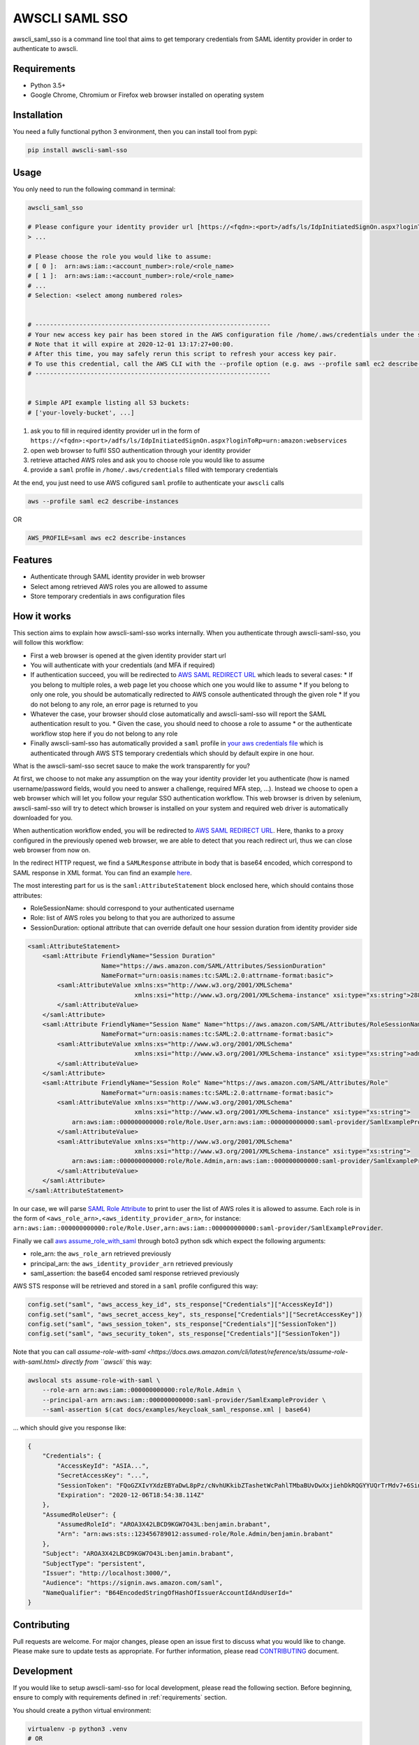 ===============
AWSCLI SAML SSO
===============

.. image:: https://img.shields.io/pypi/v/awscli_saml_sso
        :target: https://pypi.org/pypi/awscli_saml_sso

.. image:: https://img.shields.io/pypi/l/awscli_saml_sso
        :target: https://pypi.org/pypi/awscli_saml_sso

.. image:: https://img.shields.io/pypi/pyversions/awscli_saml_sso
        :target: https://pypi.org/pypi/awscli_saml_sso

awscli_saml_sso is a command line tool that aims to get temporary credentials from SAML identity provider in order to authenticate to awscli.

.. _requirements:
Requirements
------------

* Python 3.5+
* Google Chrome, Chromium or Firefox web browser installed on operating system

.. _installation:
Installation
------------

You need a fully functional python 3 environment, then you can install tool from pypi:

.. code-block:: shell

    pip install awscli-saml-sso

.. _usage:
Usage
-----

You only need to run the following command in terminal:

.. code-block:: shell

    awscli_saml_sso

    # Please configure your identity provider url [https://<fqdn>:<port>/adfs/ls/IdpInitiatedSignOn.aspx?loginToRp=urn:amazon:webservices]:
    > ...

    # Please choose the role you would like to assume:
    # [ 0 ]:  arn:aws:iam::<account_number>:role/<role_name>
    # [ 1 ]:  arn:aws:iam::<account_number>:role/<role_name>
    # ...
    # Selection: <select among numbered roles>


    # ----------------------------------------------------------------
    # Your new access key pair has been stored in the AWS configuration file /home/.aws/credentials under the saml profile.
    # Note that it will expire at 2020-12-01 13:17:27+00:00.
    # After this time, you may safely rerun this script to refresh your access key pair.
    # To use this credential, call the AWS CLI with the --profile option (e.g. aws --profile saml ec2 describe-instances).
    # ----------------------------------------------------------------


    # Simple API example listing all S3 buckets:
    # ['your-lovely-bucket', ...]

1. ask you to fill in required identity provider url in the form of ``https://<fqdn>:<port>/adfs/ls/IdpInitiatedSignOn.aspx?loginToRp=urn:amazon:webservices``
2. open web browser to fulfil SSO authentication through your identity provider
3. retrieve attached AWS roles and ask you to choose role you would like to assume
4. provide a ``saml`` profile in ``/home/.aws/credentials`` filled with temporary credentials

At the end, you just need to use AWS cofigured ``saml`` profile to authenticate your ``awscli`` calls

.. code-block:: shell

    aws --profile saml ec2 describe-instances

OR

.. code-block:: shell

    AWS_PROFILE=saml aws ec2 describe-instances

.. _features:
Features
--------

* Authenticate through SAML identity provider in web browser
* Select among retrieved AWS roles you are allowed to assume
* Store temporary credentials in aws configuration files

.. _how-it-works:
How it works
------------

This section aims to explain how awscli-saml-sso works internally. When you authenticate through awscli-saml-sso, you will follow this workflow:

* First a web browser is opened at the given identity provider start url
* You will authenticate with your credentials (and MFA if required)
* If authentication succeed, you will be redirected to `AWS SAML REDIRECT URL <https://signin.aws.amazon.com/saml>`_ which leads to several cases:
  * If you belong to multiple roles, a web page let you choose which one you would like to assume
  * If you belong to only one role, you should be automatically redirected to AWS console authenticated through the given role
  * If you do not belong to any role, an error page is returned to you
* Whatever the case, your browser should close automatically and awscli-saml-sso will report the SAML authentication result to you.
  * Given the case, you should need to choose a role to assume
  * or the authenticate workflow stop here if you do not belong to any role
* Finally awscli-saml-sso has automatically provided a ``saml`` profile in `your aws credentials file <~/.aws/credentials>`_ which is authenticated through AWS STS temporary credentials which should by default expire in one hour.


What is the awscli-saml-sso secret sauce to make the work transparently for you?

At first, we choose to not make any assumption on the way your identity provider let you authenticate (how is named username/password fields, would you need to answer a challenge, required MFA step, ...).
Instead we choose to open a web browser which will let you follow your regular SSO authentication workflow.
This web browser is driven by selenium, awscli-saml-sso will try to detect which browser is installed on your system and required web driver is automatically downloaded for you.

When authentication workflow ended, you will be redirected to `AWS SAML REDIRECT URL <https://signin.aws.amazon.com/saml>`_.
Here, thanks to a proxy configured in the previously opened web browser, we are able to detect that you reach redirect url, thus we can close web browser from now on.

In the redirect HTTP request, we find a ``SAMLResponse`` attribute in body that is base64 encoded, which correspond to SAML response in XML format.
You can find an example `here <docs/examples/keycloak_saml_response.xml>`_.

The most interesting part for us is the ``saml:AttributeStatement`` block enclosed here, which should contains those attributes:

* RoleSessionName: should correspond to your authenticated username
* Role: list of AWS roles you belong to that you are authorized to assume
* SessionDuration: optional attribute that can override default one hour session duration from identity provider side

.. code-block:: xml

    <saml:AttributeStatement>
        <saml:Attribute FriendlyName="Session Duration"
                        Name="https://aws.amazon.com/SAML/Attributes/SessionDuration"
                        NameFormat="urn:oasis:names:tc:SAML:2.0:attrname-format:basic">
            <saml:AttributeValue xmlns:xs="http://www.w3.org/2001/XMLSchema"
                                 xmlns:xsi="http://www.w3.org/2001/XMLSchema-instance" xsi:type="xs:string">28800
            </saml:AttributeValue>
        </saml:Attribute>
        <saml:Attribute FriendlyName="Session Name" Name="https://aws.amazon.com/SAML/Attributes/RoleSessionName"
                        NameFormat="urn:oasis:names:tc:SAML:2.0:attrname-format:basic">
            <saml:AttributeValue xmlns:xs="http://www.w3.org/2001/XMLSchema"
                                 xmlns:xsi="http://www.w3.org/2001/XMLSchema-instance" xsi:type="xs:string">admin
            </saml:AttributeValue>
        </saml:Attribute>
        <saml:Attribute FriendlyName="Session Role" Name="https://aws.amazon.com/SAML/Attributes/Role"
                        NameFormat="urn:oasis:names:tc:SAML:2.0:attrname-format:basic">
            <saml:AttributeValue xmlns:xs="http://www.w3.org/2001/XMLSchema"
                                 xmlns:xsi="http://www.w3.org/2001/XMLSchema-instance" xsi:type="xs:string">
                arn:aws:iam::000000000000:role/Role.User,arn:aws:iam::000000000000:saml-provider/SamlExampleProvider
            </saml:AttributeValue>
            <saml:AttributeValue xmlns:xs="http://www.w3.org/2001/XMLSchema"
                                 xmlns:xsi="http://www.w3.org/2001/XMLSchema-instance" xsi:type="xs:string">
                arn:aws:iam::000000000000:role/Role.Admin,arn:aws:iam::000000000000:saml-provider/SamlExampleProvider
            </saml:AttributeValue>
        </saml:Attribute>
    </saml:AttributeStatement>


In our case, we will parse `SAML Role Attribute <https://aws.amazon.com/SAML/Attributes/Role>`_ to print to user the list of AWS roles it is allowed to assume.
Each role is in the form of ``<aws_role_arn>,<aws_identity_provider_arn>``, for instance: ``arn:aws:iam::000000000000:role/Role.User,arn:aws:iam::000000000000:saml-provider/SamlExampleProvider``.

Finally we call `aws assume_role_with_saml <https://boto3.amazonaws.com/v1/documentation/api/latest/reference/services/sts.html#STS.Client.assume_role_with_saml>`_ through boto3 python sdk which expect the following arguments:

* role_arn: the ``aws_role_arn`` retrieved previously
* principal_arn: the ``aws_identity_provider_arn`` retrieved previously
* saml_assertion: the base64 encoded saml response retrieved previously

AWS STS response will be retrieved and stored in a ``saml`` profile configured this way:

.. code-block:: python

    config.set("saml", "aws_access_key_id", sts_response["Credentials"]["AccessKeyId"])
    config.set("saml", "aws_secret_access_key", sts_response["Credentials"]["SecretAccessKey"])
    config.set("saml", "aws_session_token", sts_response["Credentials"]["SessionToken"])
    config.set("saml", "aws_security_token", sts_response["Credentials"]["SessionToken"])


Note that you can call `assume-role-with-saml <https://docs.aws.amazon.com/cli/latest/reference/sts/assume-role-with-saml.html> directly from ``awscli`` this way:

.. code-block:: shell

    awslocal sts assume-role-with-saml \
        --role-arn arn:aws:iam::000000000000:role/Role.Admin \
        --principal-arn arn:aws:iam::000000000000:saml-provider/SamlExampleProvider \
        --saml-assertion $(cat docs/examples/keycloak_saml_response.xml | base64)

... which should give you response like:

.. code-block:: json

    {
        "Credentials": {
            "AccessKeyId": "ASIA...",
            "SecretAccessKey": "...",
            "SessionToken": "FQoGZXIvYXdzEBYaDwL8pPz/cNvhUKkibZTashetWcPahlTMbaBUvDwXxjiehDkRQGYYUQrTrMdv7+6SinGiDNBiB7ZKEoyfDja6vhHwnBP2UcY/XozN+MFFPGEMhHcsUqPApwOErN37uHAM5kIOukhGlNmIPvPVWZtDoWryAuygKbqZTWwKecCwtURG2I0KF8MpS+s6SaG6EOUl5OJf/mJJQvH725q2VOWUk7HBezFCIXO+t3L8SzMygdt2FNzwUenhazYvDs2ngSlsbFbAaeeMHikZrWgTs6GkUv1uyAknpTRnInmwBDHb7SZAqpDmc7Q9+b+NXTcO1qzx/eMarHHlFQyeEEI3BEc=",
            "Expiration": "2020-12-06T18:54:38.114Z"
        },
        "AssumedRoleUser": {
            "AssumedRoleId": "AROA3X42LBCD9KGW7O43L:benjamin.brabant",
            "Arn": "arn:aws:sts::123456789012:assumed-role/Role.Admin/benjamin.brabant"
        },
        "Subject": "AROA3X42LBCD9KGW7O43L:benjamin.brabant",
        "SubjectType": "persistent",
        "Issuer": "http://localhost:3000/",
        "Audience": "https://signin.aws.amazon.com/saml",
        "NameQualifier": "B64EncodedStringOfHashOfIssuerAccountIdAndUserId="
    }

.. _contributing:
Contributing
------------

Pull requests are welcome. For major changes, please open an issue first to discuss what you would like to change.
Please make sure to update tests as appropriate.
For further information, please read `CONTRIBUTING <CONTRIBUTING.rst>`_ document.

.. _development:
Development
-----------

If you would like to setup awscli-saml-sso for local development, please read the following section.
Before beginning, ensure to comply with requirements defined in :ref:`requirements` section.

You should create a python virtual environment:

.. code-block:: shell

    virtualenv -p python3 .venv
    # OR
    python3 -m venv .venv

    # THEN
    source .venv/bin/activate

You can figure out useful development requirements in `requirements_dev.txt <requirements_dev.txt>`_ and install them:

.. code-block:: shell

    pip install -r requirements_dev.txt


Then install a local editable version of awscli-saml-sso project with pip.
Under the hood, the following command will create an `awscli-saml-sso.egg-link <.venv/lib/python3.8/site-packages/awscli-saml-sso.egg-link>`_ file in ``.venv/lib/python3.8/site-packages/`` directory which contains a path pointing to your current awscli-saml-sso project directory.

.. code-block:: shell

    # from awscli-saml-sso project root
    pip install -e .

Thus you will be able to use development version of `awscli_saml_sso` cli.
Please check that this command correctly link to your local virtual environment:

.. code-block:: shell

    which awscli_saml_sso
    > /path/to/your/project/directory/.venv/bin/awscli_saml_sso

To ensure that `awscli_saml_sso` work properly, you will need:

* A configured SAML identity provider
* An access to AWS account

To prevent having to manually setup these requirements, you will find a ready to use local setup configured through `docker-compose.yml <docker-compose.yml>`_.
This configuration will setup the following environment:

* An instance of `localstack <https://github.com/localstack/localstack>`_ which aims to replicate AWS services locally
* A configured `keycloak <https://github.com/keycloak/keycloak>`_ server
* A postgresql instance as a database backend required for keycloak server

To setup this environment, just execute the following command:

.. code-block:: shell

    docker-compose up -d

After waiting few minutes, complete environment should be up and running.
You can run awscli-saml-sso this way to target localstack services endpoint instead of AWS default ones:

.. code-block:: shell

    awscli_saml_sso --endpoint-url=http://localhost:4566
    # OR
    ASS_ENDPOINT_URL=http://localhost:4566 awscli_saml_sso

You can now use the following url as your identity provider url when asked by awscli-saml-sso: http://localhost:8080/auth/realms/master/protocol/saml/clients/amazon-aws
If needed, you will find more details about the local environment setup in the following sections.

Localstack
^^^^^^^^^^

The provided `localstack <https://github.com/localstack/localstack>`_ instance setup a local server on port ``4566`` that can be used as an AWS backend for required services.
You can override the local exposed port by defining ``LOCALSTACK_EXPOSED_PORT`` environment variable.

You can interact with localstack this way, for instance to list existing buckets:

.. code-block:: shell

    AWS_ACCESS_KEY_ID='_not_needed_locally_' AWS_SECRET_ACCESS_KEY='_not_needed_locally_' aws --endpoint-url=http://localhost:4566 s3 ls

To ease local usage, you can leverage ``awslocal`` cli which is configured properly to rely on localstack backend:

.. code-block:: shell

    awslocal s3 ls

.. warning:: note the ``awslocal`` command will only target default ``4566`` port, please stick to first method if overriding exposed port


On container startup, localstack will automatically execute `localstack-setup.sh <./docker/localstack/localstack-setup.sh>`_ script which will provision default resources:

* An AWS S3 bucket named `example-bucket`
* An AWS SAML provider named `SamlExampleProvider`
* AWS roles named `Role.User` and `Role.Admin` which would be assumed by SSO users after authentication


Keycloak
^^^^^^^^

The provided `keycloak <https://github.com/keycloak/keycloak>`_ instance setup a local server on port ``8080`` that can be used as an identity provider backend.
You can override the local exposed port by defining ``KEYCLOAK_EXPOSED_PORT`` environment variable.

Keycloak expose a web interface that can be accessed at `http://localhost:8080 <http://localhost:8080>`_.

.. image:: ./docs/images/keycloak-welcome-page.png
  :alt: Keycloak Welcome Page

You can authenticate to `keycloak administration console <http://localhost:8080/auth/admin/>`_ with following credentials:

* username: admin
* password: admin

On container startup, keycloak will automatically import `master-realm-with-users.json <./docker/keycloak/master-realm-with-users.json>`_ configuration which will provision default resources:

* An ``urn:amazon:webservices`` `client <http://localhost:8080/auth/admin/master/console/#/realms/master/clients>`_ aims to register AWS as a SAML service provider
* Role mapping has been properly defined with default provided `users <http://localhost:8080/auth/admin/master/console/#/realms/master/users>`_ and `groups <http://localhost:8080/auth/admin/master/console/#/realms/master/groups>`_.

Following users has been defined:

* AWS ADMIN
  * username: aws_admin
  * password: aws_admin
  * groups: AWS_ADMINS, AWS_USERS
* AWS USER
  * username: aws_user
  * password: aws_user
  * groups: AWS_USERS
* AWS VOID
  * username: aws_void
  * password: aws_void
  * groups: N/A (not attached to any group)

Thus you can now use the following url as your identity provider url when asked by awscli-saml-sso: http://localhost:8080/auth/realms/master/protocol/saml/clients/amazon-aws

Please feel free to update keycloak configuration from administration console to fulfil your needs.
If you think that your configuration should be setup by default, you can export it this way, replace `master-realm-with-users.json <./docker/keycloak/master-realm-with-users.json>`_ content then submit your pull request :)

.. code-block:: shell

    docker-compose run --rm -v $(pwd)/export:/tmp/export keycloak -Djboss.socket.binding.port-offset=100 -Dkeycloak.migration.action=export -Dkeycloak.migration.provider=singleFile -Dkeycloak.migration.file=/tmp/export/master-realm-with-users.json

    > [...]
    > 13:21:15,119 INFO  [org.keycloak.services] (ServerService Thread Pool -- 67) KC-SERVICES0033: Full model export requested
    > 13:21:15,925 INFO  [org.keycloak.services] (ServerService Thread Pool -- 67) KC-SERVICES0035: Export finished successfully
    > 13:21:15,119 INFO  [org.keycloak.exportimport.singlefile.SingleFileExportProvider] (ServerService Thread Pool -- 67) Exporting model into file /tmp/export/master-realm-with-users.json
    > [...]

When you read above logs, you can hit ``CTRL+C`` to stop running instance.
You will find a ``master-realm-with-users.json`` file in ``export`` directory created in your current path.

.. _credits:
Credits
-------

`AWS - How to Implement Federated API and CLI Access Using SAML 2.0 and AD FS <https://aws.amazon.com/blogs/security/how-to-implement-federated-api-and-cli-access-using-saml-2-0-and-ad-fs>`_
`AWS SAML based User Federation using Keycloak <https://neuw.medium.com/aws-connect-saml-based-identity-provider-using-keycloak-9b3e6d0111e6>`_

.. _license:
License
-------

``awscli_saml_sso`` is open source software released under the `GNU GPLv3 <https://choosealicense.com/licenses/gpl-3.0>`_.
